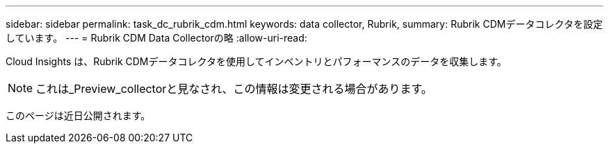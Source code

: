 ---
sidebar: sidebar 
permalink: task_dc_rubrik_cdm.html 
keywords: data collector, Rubrik, 
summary: Rubrik CDMデータコレクタを設定しています。 
---
= Rubrik CDM Data Collectorの略
:allow-uri-read: 


[role="lead"]
Cloud Insights は、Rubrik CDMデータコレクタを使用してインベントリとパフォーマンスのデータを収集します。


NOTE: これは_Preview_collectorと見なされ、この情報は変更される場合があります。

このページは近日公開されます。

